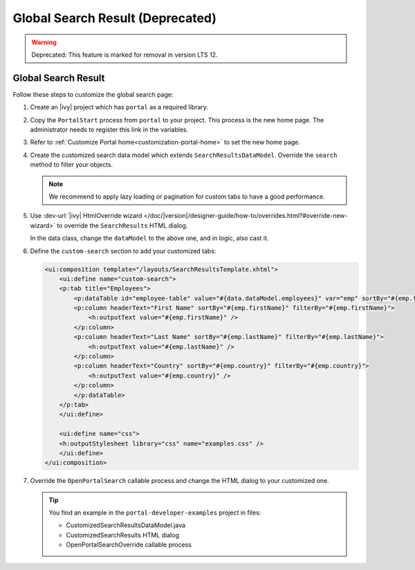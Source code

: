 .. _customization-global-search-result:

Global Search Result (Deprecated)
====================
.. warning:: Deprecated: This feature is marked for removal in version LTS 12.

Global Search Result
--------------------

|global-search-result|

Follow these steps to customize the global search page:

#. Create an |ivy| project which has ``portal`` as a
   required library.

#. Copy the ``PortalStart`` process from ``portal`` to your project.
   This process is the new home page. The administrator needs to register this
   link in the variables.

#. Refer to :ref:`Customize Portal home<customization-portal-home>` to set the
   new home page.

#. Create the customized search data model which extends
   ``SearchResultsDataModel``. Override the ``search`` method to filter your
   objects.

   .. note:: We recommend to apply lazy loading or pagination for custom tabs to have a good performance.

#. Use :dev-url:`|ivy| HtmlOverride wizard </doc/|version|/designer-guide/how-to/overrides.html?#override-new-wizard>` to override the ``SearchResults`` HTML dialog.

   In the data class, change the ``dataModel`` to the above one, and in logic, also cast it.

   |customized-data-model-cast|

#. Define the ``custom-search`` section to add your customized tabs:

   .. code-block:: html
   
    <ui:composition template="/layouts/SearchResultsTemplate.xhtml">
        <ui:define name="custom-search">
        <p:tab title="Employees">
            <p:dataTable id="employee-table" value="#{data.dataModel.employees}" var="emp" sortBy="#{emp.firstName}">
            <p:column headerText="First Name" sortBy="#{emp.firstName}" filterBy="#{emp.firstName}">
                <h:outputText value="#{emp.firstName}" />
            </p:column>
            <p:column headerText="Last Name" sortBy="#{emp.lastName}" filterBy="#{emp.lastName}">
                <h:outputText value="#{emp.lastName}" />
            </p:column>
            <p:column headerText="Country" sortBy="#{emp.country}" filterBy="#{emp.country}">
                <h:outputText value="#{emp.country}" />
            </p:column>
            </p:dataTable>
        </p:tab>
        </ui:define>

        <ui:define name="css">
        <h:outputStylesheet library="css" name="examples.css" />
        </ui:define>
    </ui:composition>
  
   ..
   

#. Override the ``OpenPortalSearch`` callable process and change the
   HTML dialog to your customized one.

   .. tip:: You find an example in the ``portal-developer-examples`` project in files:

      - CustomizedSearchResultsDataModel.java
      - CustomizedSearchResults HTML dialog
      - OpenPortalSearchOverride callable process

.. |global-search-result| image:: ../../screenshots/search/global-search-result.png
.. |customized-data-model-cast| image:: images/global-search-result/customized-data-model-cast.png


